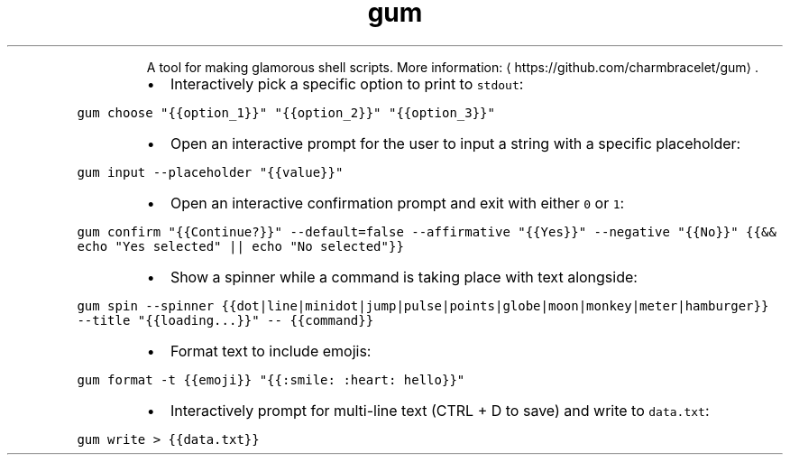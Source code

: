 .TH gum
.PP
.RS
A tool for making glamorous shell scripts.
More information: \[la]https://github.com/charmbracelet/gum\[ra]\&.
.RE
.RS
.IP \(bu 2
Interactively pick a specific option to print to \fB\fCstdout\fR:
.RE
.PP
\fB\fCgum choose "{{option_1}}" "{{option_2}}" "{{option_3}}"\fR
.RS
.IP \(bu 2
Open an interactive prompt for the user to input a string with a specific placeholder:
.RE
.PP
\fB\fCgum input \-\-placeholder "{{value}}"\fR
.RS
.IP \(bu 2
Open an interactive confirmation prompt and exit with either \fB\fC0\fR or \fB\fC1\fR:
.RE
.PP
\fB\fCgum confirm "{{Continue?}}" \-\-default=false \-\-affirmative "{{Yes}}" \-\-negative "{{No}}" {{&& echo "Yes selected" || echo "No selected"}}\fR
.RS
.IP \(bu 2
Show a spinner while a command is taking place with text alongside:
.RE
.PP
\fB\fCgum spin \-\-spinner {{dot|line|minidot|jump|pulse|points|globe|moon|monkey|meter|hamburger}} \-\-title "{{loading...}}" \-\- {{command}}\fR
.RS
.IP \(bu 2
Format text to include emojis:
.RE
.PP
\fB\fCgum format \-t {{emoji}} "{{:smile: :heart: hello}}"\fR
.RS
.IP \(bu 2
Interactively prompt for multi\-line text (CTRL + D to save) and write to \fB\fCdata.txt\fR:
.RE
.PP
\fB\fCgum write > {{data.txt}}\fR
